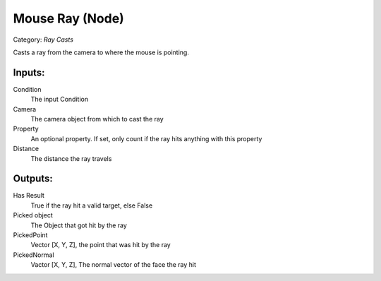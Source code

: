 Mouse Ray (Node)
===========================================
Category: *Ray Casts*

Casts a ray from the camera to where the mouse is pointing.

Inputs:
-------

Condition
    The input Condition

Camera
    The camera object from which to cast the ray

Property
    An optional property. If set, only count if the ray hits anything with this property

Distance
    The distance the ray travels

Outputs:
--------

Has Result
    True if the ray hit a valid target, else False

Picked object
    The Object that got hit by the ray

PickedPoint
    Vector [X, Y, Z], the point that was hit by the ray

PickedNormal
    Vactor [X, Y, Z], The normal vector of the face the ray hit
